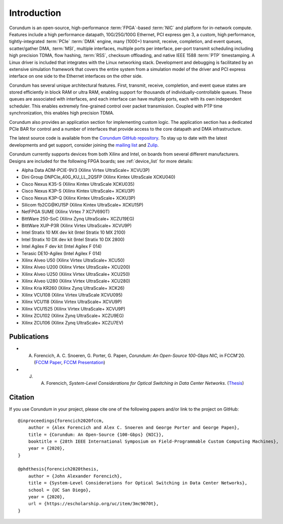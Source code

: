 .. _intro:

============
Introduction
============

Corundum is an open-source, high-performance :term:`FPGA`-based :term:`NIC` and platform for in-network compute.  Features include a high performance datapath, 10G/25G/100G Ethernet, PCI express gen 3, a custom, high performance, tightly-integrated :term:`PCIe` :term:`DMA` engine, many (1000+) transmit, receive, completion, and event queues, scatter/gather DMA, :term:`MSI`, multiple interfaces, multiple ports per interface, per-port transmit scheduling including high precision TDMA, flow hashing, :term:`RSS`, checksum offloading, and native IEEE 1588 :term:`PTP` timestamping.  A Linux driver is included that integrates with the Linux networking stack.  Development and debugging is facilitated by an extensive simulation framework that covers the entire system from a simulation model of the driver and PCI express interface on one side to the Ethernet interfaces on the other side.

Corundum has several unique architectural features.  First, transmit, receive, completion, and event queue states are stored efficiently in block RAM or ultra RAM, enabling support for thousands of individually-controllable queues.  These queues are associated with interfaces, and each interface can have multiple ports, each with its own independent scheduler.  This enables extremely fine-grained control over packet transmission.  Coupled with PTP time synchronization, this enables high precision TDMA.

Corundum also provides an application section for implementing custom logic.  The application section has a dedicated PCIe BAR for control and a number of interfaces that provide access to the core datapath and DMA infrastructure.

The latest source code is available from the `Corundum GitHub repository <https://github.com/corundum/corundum>`_.  To stay up to date with the latest developments and get support, consider joining the `mailing list <https://groups.google.com/d/forum/corundum-nic>`_ and `Zulip <https://corundum.zulipchat.com/>`_.

Corundum currently supports devices from both Xilinx and Intel, on boards from several different manufacturers.  Designs are included for the following FPGA boards; see :ref:`device_list` for more details:

*  Alpha Data ADM-PCIE-9V3 (Xilinx Virtex UltraScale+ XCVU3P)
*  Dini Group DNPCIe_40G_KU_LL_2QSFP (Xilinx Kintex UltraScale XCKU040)
*  Cisco Nexus K35-S (Xilinx Kintex UltraScale XCKU035)
*  Cisco Nexus K3P-S (Xilinx Kintex UltraScale+ XCKU3P)
*  Cisco Nexus K3P-Q (Xilinx Kintex UltraScale+ XCKU3P)
*  Silicom fb2CG\@KU15P (Xilinx Kintex UltraScale+ XCKU15P)
*  NetFPGA SUME (Xilinx Virtex 7 XC7V690T)
*  BittWare 250-SoC (Xilinx Zynq UltraScale+ XCZU19EG)
*  BittWare XUP-P3R (Xilinx Virtex UltraScale+ XCVU9P)
*  Intel Stratix 10 MX dev kit (Intel Stratix 10 MX 2100)
*  Intel Stratix 10 DX dev kit (Intel Stratix 10 DX 2800)
*  Intel Agilex F dev kit (Intel Agilex F 014)
*  Terasic DE10-Agilex (Intel Agilex F 014)
*  Xilinx Alveo U50 (Xilinx Virtex UltraScale+ XCU50)
*  Xilinx Alveo U200 (Xilinx Virtex UltraScale+ XCU200)
*  Xilinx Alveo U250 (Xilinx Virtex UltraScale+ XCU250)
*  Xilinx Alveo U280 (Xilinx Virtex UltraScale+ XCU280)
*  Xilinx Kria KR260 (Xilinx Zynq UltraScale+ XCK26)
*  Xilinx VCU108 (Xilinx Virtex UltraScale XCVU095)
*  Xilinx VCU118 (Xilinx Virtex UltraScale+ XCVU9P)
*  Xilinx VCU1525 (Xilinx Virtex UltraScale+ XCVU9P)
*  Xilinx ZCU102 (Xilinx Zynq UltraScale+ XCZU9EG)
*  Xilinx ZCU106 (Xilinx Zynq UltraScale+ XCZU7EV)

Publications
============

- A. Forencich, A. C. Snoeren, G. Porter, G. Papen, *Corundum: An Open-Source 100-Gbps NIC,* in FCCM'20. (`FCCM Paper <https://www.cse.ucsd.edu/~snoeren/papers/corundum-fccm20.pdf>`_, `FCCM Presentation <https://www.fccm.org/past/2020/forums/topic/corundum-an-open-source-100-gbps-nic/>`_)

- J. A. Forencich, *System-Level Considerations for Optical Switching in Data Center Networks*. (`Thesis <https://escholarship.org/uc/item/3mc9070t>`_)

Citation
========

If you use Corundum in your project, please cite one of the following papers
and/or link to the project on GitHub::

    @inproceedings{forencich2020fccm,
        author = {Alex Forencich and Alex C. Snoeren and George Porter and George Papen},
        title = {Corundum: An Open-Source {100-Gbps} {NIC}},
        booktitle = {28th IEEE International Symposium on Field-Programmable Custom Computing Machines},
        year = {2020},
    }

    @phdthesis{forencich2020thesis,
        author = {John Alexander Forencich},
        title = {System-Level Considerations for Optical Switching in Data Center Networks},
        school = {UC San Diego},
        year = {2020},
        url = {https://escholarship.org/uc/item/3mc9070t},
    }

.. only:: html

    Indices and tables
    ==================

    * :ref:`genindex`
    * :ref:`modindex`
    * :ref:`search`

